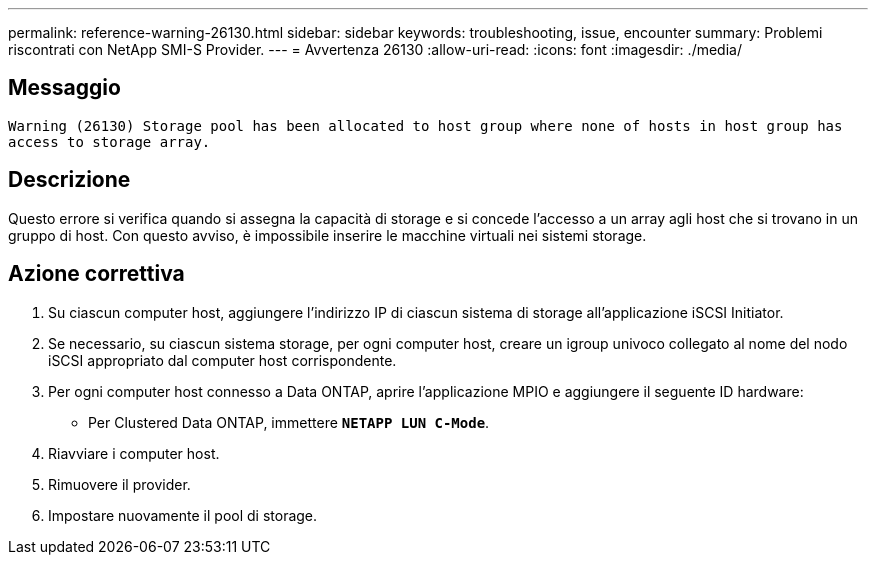 ---
permalink: reference-warning-26130.html 
sidebar: sidebar 
keywords: troubleshooting, issue, encounter 
summary: Problemi riscontrati con NetApp SMI-S Provider. 
---
= Avvertenza 26130
:allow-uri-read: 
:icons: font
:imagesdir: ./media/




== Messaggio

`Warning (26130) Storage pool has been allocated to host group where none of hosts in host group has access to storage array.`



== Descrizione

Questo errore si verifica quando si assegna la capacità di storage e si concede l'accesso a un array agli host che si trovano in un gruppo di host. Con questo avviso, è impossibile inserire le macchine virtuali nei sistemi storage.



== Azione correttiva

. Su ciascun computer host, aggiungere l'indirizzo IP di ciascun sistema di storage all'applicazione iSCSI Initiator.
. Se necessario, su ciascun sistema storage, per ogni computer host, creare un igroup univoco collegato al nome del nodo iSCSI appropriato dal computer host corrispondente.
. Per ogni computer host connesso a Data ONTAP, aprire l'applicazione MPIO e aggiungere il seguente ID hardware:
+
** Per Clustered Data ONTAP, immettere `*NETAPP LUN C-Mode*`.


. Riavviare i computer host.
. Rimuovere il provider.
. Impostare nuovamente il pool di storage.

